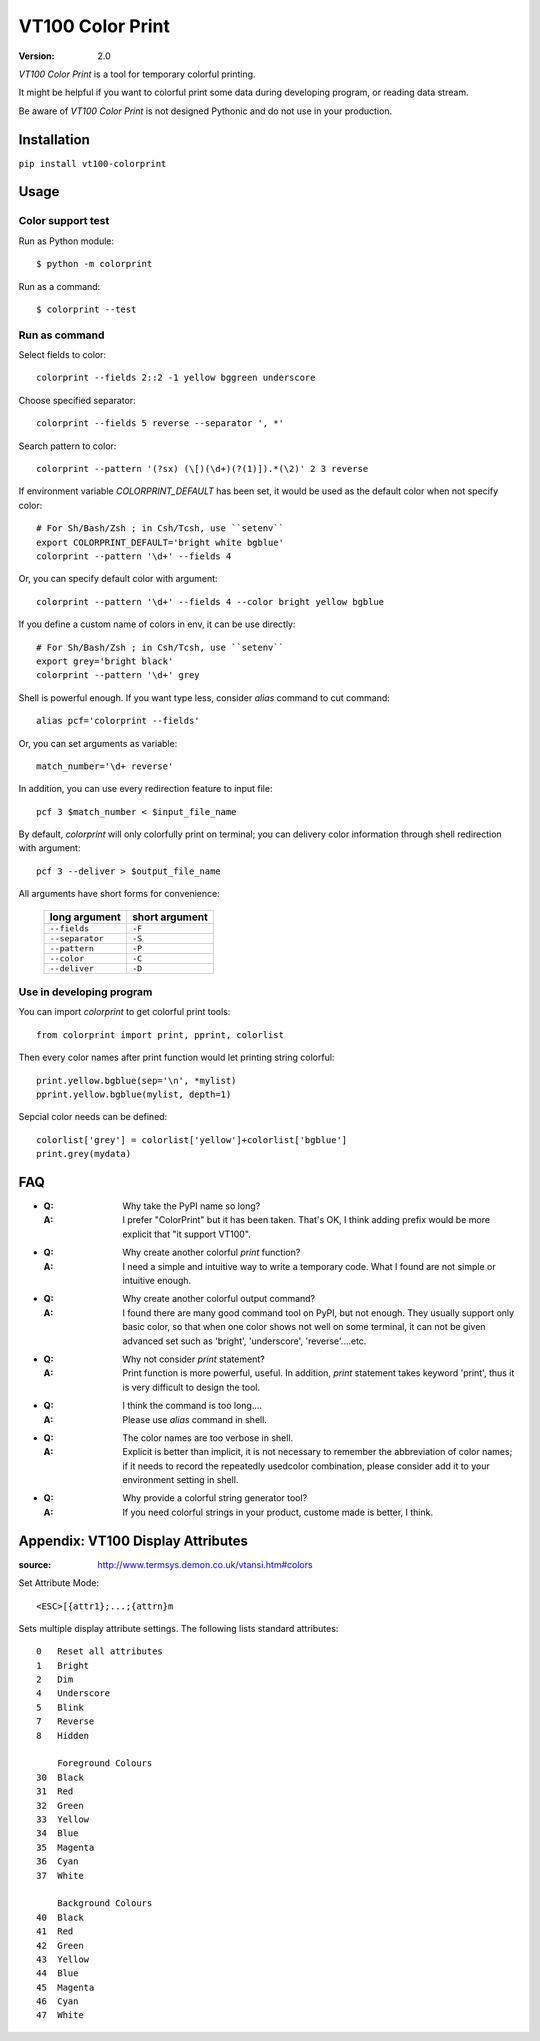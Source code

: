 =================
VT100 Color Print
=================

:version: 2.0


`VT100 Color Print` is a tool for temporary colorful printing.

It might be helpful if you want to colorful print some data during developing program,
or reading data stream.

Be aware of `VT100 Color Print` is not designed Pythonic and do not use in your production.


Installation
============

``pip install vt100-colorprint``


Usage
=====


Color support test
------------------

Run as Python module::

    $ python -m colorprint

Run as a command::

    $ colorprint --test


Run as command
--------------

Select fields to color::

    colorprint --fields 2::2 -1 yellow bggreen underscore

Choose specified separator::

    colorprint --fields 5 reverse --separator ', *'

Search pattern to color::

    colorprint --pattern '(?sx) (\[)(\d+)(?(1)]).*(\2)' 2 3 reverse

If environment variable `COLORPRINT_DEFAULT` has been set,
it would be used as the default color when not specify color::

    # For Sh/Bash/Zsh ; in Csh/Tcsh, use ``setenv``
    export COLORPRINT_DEFAULT='bright white bgblue'
    colorprint --pattern '\d+' --fields 4

Or, you can specify default color with argument::

    colorprint --pattern '\d+' --fields 4 --color bright yellow bgblue

If you define a custom name of colors in env, it can be use directly::

    # For Sh/Bash/Zsh ; in Csh/Tcsh, use ``setenv``
    export grey='bright black'
    colorprint --pattern '\d+' grey

Shell is powerful enough.
If you want type less, consider `alias` command to cut command::

    alias pcf='colorprint --fields'

Or, you can set arguments as variable::

    match_number='\d+ reverse'

In addition, you can use every redirection feature to input file::

    pcf 3 $match_number < $input_file_name

By default, `colorprint` will only colorfully print on terminal;
you can delivery color information through shell redirection with argument::

    pcf 3 --deliver > $output_file_name

All arguments have short forms for convenience:

    ===============   ==============
    long argument     short argument
    ===============   ==============
    ``--fields``      ``-F``
    ``--separator``   ``-S``
    ``--pattern``     ``-P``
    ``--color``       ``-C``
    ``--deliver``     ``-D``
    ===============   ==============


Use in developing program
-------------------------

You can import `colorprint` to get colorful print tools::

    from colorprint import print, pprint, colorlist

Then every color names after print function would let
printing string colorful::

    print.yellow.bgblue(sep='\n', *mylist)
    pprint.yellow.bgblue(mylist, depth=1)

Sepcial color needs can be defined::

   colorlist['grey'] = colorlist['yellow']+colorlist['bgblue']
   print.grey(mydata)


FAQ
===

- :Q: Why take the PyPI name so long?

  :A: I prefer "ColorPrint" but it has been taken.
      That's OK, I think adding prefix would be more explicit that
      "it support VT100".

- :Q: Why create another colorful `print` function?

  :A: I need a simple and intuitive way to write a temporary code.
      What I found are not simple or intuitive enough.

- :Q: Why create another colorful output command?

  :A: I found there are many good command tool on PyPI, but not enough.
      They usually support only basic color, so that when one color shows
      not well on some terminal, it can not be given advanced set such as
      'bright', 'underscore', 'reverse'....etc.

- :Q: Why not consider `print` statement?

  :A: Print function is more powerful, useful.
      In addition, `print` statement takes keyword 'print', thus it is very
      difficult to design the tool.

- :Q: I think the command is too long....

  :A: Please use `alias` command in shell.

- :Q: The color names are too verbose in shell.

  :A: Explicit is better than implicit, it is not necessary to
      remember the abbreviation of color names;
      if it needs to record the repeatedly usedcolor combination,
      please consider add it to your environment setting in shell.

- :Q: Why provide a colorful string generator tool?

  :A: If you need colorful strings in your product,
      custome made is better, I think.


Appendix: VT100 Display Attributes
==================================

:source: http://www.termsys.demon.co.uk/vtansi.htm#colors

Set Attribute Mode::

    <ESC>[{attr1};...;{attrn}m

Sets multiple display attribute settings. The following lists standard attributes::

    0   Reset all attributes
    1   Bright
    2   Dim
    4   Underscore
    5   Blink
    7   Reverse
    8   Hidden

        Foreground Colours
    30  Black
    31  Red
    32  Green
    33  Yellow
    34  Blue
    35  Magenta
    36  Cyan
    37  White

        Background Colours
    40  Black
    41  Red
    42  Green
    43  Yellow
    44  Blue
    45  Magenta
    46  Cyan
    47  White
